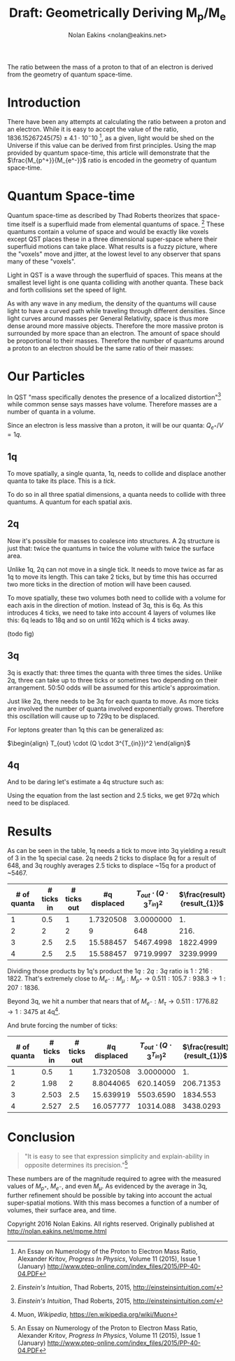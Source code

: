 #+TITLE: Draft: Geometrically Deriving M_p/M_e
#+AUTHOR: Nolan Eakins <nolan@eakins.net>
#+OPTIONS: toc:nil

#+BEGIN_ABSTRACT
The ratio between the mass of a proton to that of an electron is derived from the geometry of quantum space-time.
#+END_ABSTRACT

* Introduction

There have been any attempts at calculating the ratio between a proton and an electron.
While it is easy to accept the value of the ratio, $1836.15267245(75) \pm 4.1 \cdot 10^-10$ [fn:MpMe], as a given, light would be shed on the Universe if this value can be derived from first principles.
Using the map provided by quantum space-time, this article will demonstrate that the $\frac{M_{p^+}}{M_{e^-}}$ ratio is encoded in the geometry of quantum space-time.

* Quantum Space-time

Quantum space-time as described by Thad Roberts theorizes that space-time itself is a superfluid made from elemental quantums of space. [fn:EI]
These quantums contain a volume of space and would be exactly like voxels except QST places these in a three dimensional super-space where their superfluid motions can take place.
What results is a fuzzy picture, where the "voxels" move and jitter, at the lowest level to any observer that spans many of these "voxels".

Light in QST is a wave through the superfluid of spaces.
This means at the smallest level light is one quanta colliding with another quanta.
These back and forth collisions set the speed of light.

As with any wave in any medium, the density of the quantums will cause light to have a curved path while traveling through different densities.
Since light curves around masses per General Relativity, space is thus more dense around more massive objects.
Therefore the more massive proton is surrounded by more space than an electron.
The amount of space should be proportional to their masses.
Therefore the number of quantums around a proton to an electron should be the same ratio of their masses:

\begin{equation}
\frac{Q_{p^+}}{Q_{e^-}} \approx \frac{M_{p^+}}{M_{e^-}}
\end{equation}

* Our Particles

In QST "mass specifically denotes the presence of a localized distortion"[fn:EI] while common sense says masses have volume.
Therefore masses are a number of quanta in a volume.

Since an electron is less massive than a proton, it will be our quanta:
$Q_{e^+} / V = 1q$.

** 1q

To move spatially, a single quanta, 1q, needs to collide and displace another quanta to take its place.
This is a /tick/.

\begin{equation}
\def\bsquare{\unicode{x25A0}}
\def\square{\unicode{x25A1}}
\bsquare \to \square
\end{equation}

To do so in all three spatial dimensions, a quanta needs to collide with three quantums.
A quantum for each spatial axis.

\begin{equation}
\bsquare \to \square ^ \square _ \square
\end{equation}

** 2q

Now it's possible for masses to coalesce into structures.
A 2q structure is just that: twice the quantums in twice the volume with twice the surface area.

Unlike 1q, 2q can not move in a single tick.
It needs to move twice as far as 1q to move its length.
This can take 2 ticks, but by time this has occurred two more ticks in the direction of motion will have been caused.

\begin{equation}
\bsquare \bsquare \to \square \to \square \to \square \to \square
\end{equation}

To move spatially, these two volumes both need to collide with a volume for each axis in the direction of motion.
Instead of 3q, this is 6q.
As this introduces 4 ticks, we need to take into account 4 layers of volumes like this: 6q leads to 18q and so on until 162q which is 4 ticks away.

(todo fig)

** 3q

3q is exactly that: three times the quanta with three times the sides.
Unlike 2q, three can take up to three ticks or sometimes two depending on their arrangement.
50:50 odds will be assumed for this article's approximation.

\begin{equation}
\bsquare^\bsquare_\bsquare \to \square \to \square \to \square \to \square
\end{equation}

\begin{equation}
\bsquare \bsquare \bsquare \to \square \to \square \to \square \to \square \to \square \to \square
\end{equation}

Just like 2q, there needs to be 3q for each quanta to move.
As more ticks are involved the number of quanta involved exponentially grows.
Therefore this oscillation will cause up to 729q to be displaced.

For leptons greater than 1q this can be generalized as:

$\begin{align}
T_{out} \cdot (Q \cdot 3^{T_{in}})^2
\end{align}$

** 4q

And to be daring let's estimate a 4q structure such as:

\begin{equation}
\bsquare^\bsquare_\bsquare\bsquare \to \square \to \square \to \square \to \square
\end{equation}

Using the equation from the last section and 2.5 ticks, we get 972q which need to be displaced.

* Results

As can be seen in the table, 1q needs a tick to move into 3q yielding a result of 3 in the 1q special case.
2q needs 2 ticks to displace 9q for a result of 648,
and 3q roughly averages 2.5 ticks to displace ~15q for a product of ~5467.

| # of quanta | # ticks in | # ticks out | #q displaced | $T_{out}\cdot(Q\cdot3^{T_{in}})^2$ | $\frac{result}{result_{1}}$   |
|-------------+------------+------------+--------------+-----------------------+-------------------------------|
|           1 |        0.5 |          1 |    1.7320508 |             3.0000000 |                            1. |
|           2 |          2 |          2 |            9 |                   648 |                          216. |
|           3 |        2.5 |        2.5 |    15.588457 |             5467.4998 |                     1822.4999 |
|           4 |        2.5 |        2.5 |    15.588457 |             9719.9997 |                     3239.9999 |
#+TBLFM: $4=3^($2)::$5=$3*($1*$4)*($1*$4)::$6=$5/@2$5

Dividing those products by 1q's product the $1q:2q:3q$ ratio is $1:216:1822$.
That's extremely close to $M_{e^-}:M_\mu:M_{p^+} \to 0.511:105.7:938.3 \to 1:207:1836$.

Beyond 3q, we hit a number that nears that of $M_{e^-}:M_\tau \to 0.511:1776.82 \to 1:3475$ at 4q[fn:WP-muon].

And brute forcing the number of ticks:

| # of quanta | # ticks in | # ticks out | #q displaced | $T_{out}\cdot(Q\cdot3^{T_{in}})^2$ | $\frac{result}{result_{1}}$ |
|-------------+------------+------------+--------------+------------------------------+-------------------------------|
|           1 |        0.5 |          1 |    1.7320508 |                    3.0000000 |                            1. |
|           2 |       1.98 |          2 |    8.8044065 |                    620.14059 |                     206.71353 |
|           3 |      2.503 |        2.5 |    15.639919 |                    5503.6590 |                      1834.553 |
|           4 |      2.527 |        2.5 |    16.057777 |                    10314.088 |                     3438.0293 |
#+TBLFM: $4=3^($2)::$5=$3*($1*$4)*($1*$4)::$6=$5/@2$5

* Conclusion

#+BEGIN_QUOTE
"It is easy to see that expression simplicity and explain-ability in opposite determines its precision."[fn:MpMe]
#+END_QUOTE

These numbers are of the magnitude required to agree with the measured values of $M_{p^+}$, $M_{e^-}$, and even $M_\mu$.
As evidenced by the average in 3q, further refinement should be possible by taking into account the actual super-spatial motions.
With this mass becomes a function of a number of volumes, their surface area, and time.

[fn:EI] /Einstein's Intuition/, Thad Roberts, 2015, http://einsteinsintuition.com/
[fn:MpMe] An Essay on Numerology of the Proton to Electron Mass Ratio, Alexander Kritov, /Progress In Physics/, Volume 11 (2015), Issue 1 (January) http://www.ptep-online.com/index_files/2015/PP-40-04.PDF
[fn:WP-proton] Proton, /Wikipedia/, https://en.wikipedia.org/wiki/Proton
[fn:WP-muon] Muon, /Wikipedia/, https://en.wikipedia.org/wiki/Muon

#+BEGIN_COMMENT
#+BEGIN_SRC emacs-lisp
(let ((a (* 1 3 (expt 3 1) 1))
      (b (* 2 6 (expt 3 4) 2))
      (c (* 3 9 (expt 3 5) 2.5))
      (d (* 4 12 (expt 3 6) 3))
      (e (* 5 15 (expt 3 10) 5)))
  `(,(/ a a) ,(/ b a) ,( / c a) ,(/ d a) ,(/ e a)))

(defun q (n ticks)
  (* (/ (* n 6) 2) (expt 3 (if (<= n 1) 1 (* 2 ticks)))))

(defun m (n ticks)
  (* n (q n ticks) ticks))

(setf m1 (m 1 1))

(list (/ (m 1 1) m1)
  (/ (m 2 2) m1)
  (/ (m 3 (/ (+ 2 3) 2.0)) m1)
  (/ (m 4 3) m1)
  (/ (m 5 4) m1))

(list (m 1 1)
  (m 2 2)
  (m 3 (/ (+ 2 3) 2.0))
  (m 4 3)
  (m 5 4))

(list (q 1 1) (q 2 2) (q 3 2.5) (q 4 3))

#+END_SRC
#+END_COMMENT

Copyright 2016 Nolan Eakins. All rights reserved. Originally published at http://nolan.eakins.net/mpme.html

